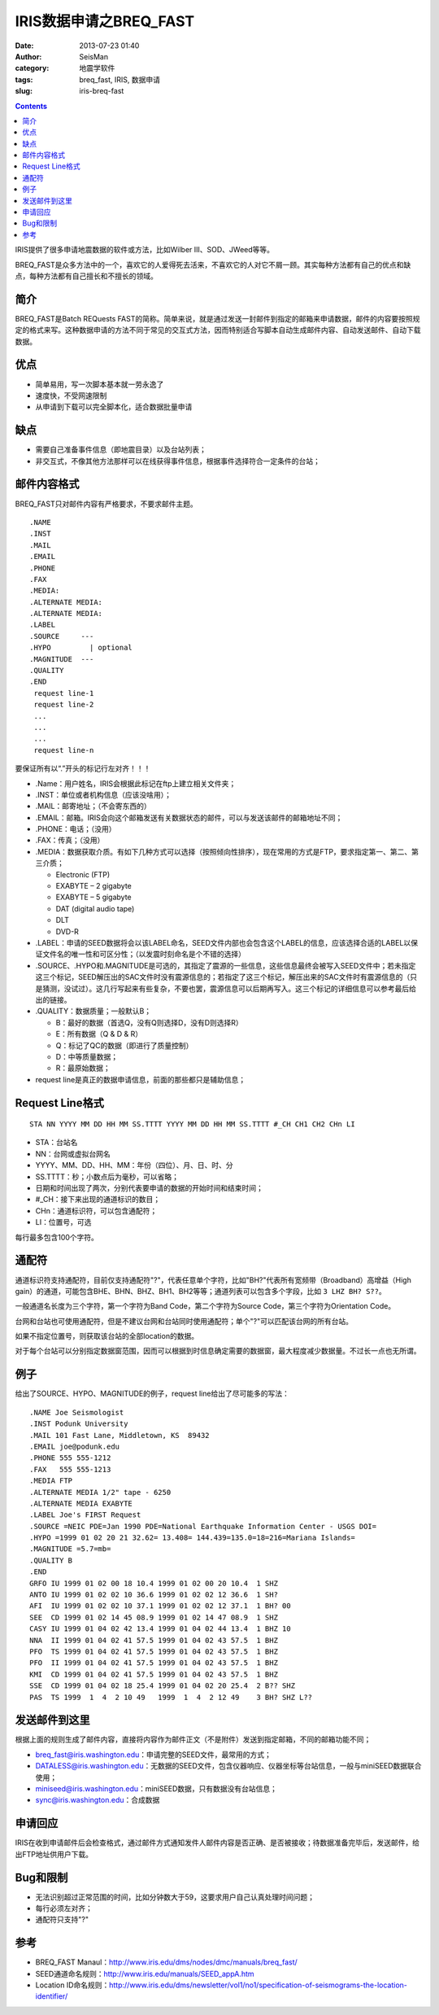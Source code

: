 IRIS数据申请之BREQ_FAST
#######################

:date: 2013-07-23 01:40
:author: SeisMan
:category: 地震学软件
:tags: breq_fast, IRIS, 数据申请
:slug: iris-breq-fast

.. contents::

IRIS提供了很多申请地震数据的软件或方法，比如Wilber III、SOD、JWeed等等。

BREQ_FAST是众多方法中的一个，喜欢它的人爱得死去活来，不喜欢它的人对它不屑一顾。其实每种方法都有自己的优点和缺点，每种方法都有自己擅长和不擅长的领域。

简介
====

BREQ_FAST是Batch REQuests FAST的简称。简单来说，就是通过发送一封邮件到指定的邮箱来申请数据，邮件的内容要按照规定的格式来写。这种数据申请的方法不同于常见的交互式方法，因而特别适合写脚本自动生成邮件内容、自动发送邮件、自动下载数据。

优点
====

- 简单易用，写一次脚本基本就一劳永逸了
- 速度快，不受网速限制
- 从申请到下载可以完全脚本化，适合数据批量申请

缺点
====

- 需要自己准备事件信息（即地震目录）以及台站列表；
- 非交互式，不像其他方法那样可以在线获得事件信息，根据事件选择符合一定条件的台站；

邮件内容格式
============

BREQ_FAST只对邮件内容有严格要求，不要求邮件主题。

::

    .NAME
    .INST
    .MAIL
    .EMAIL
    .PHONE
    .FAX
    .MEDIA:
    .ALTERNATE MEDIA:
    .ALTERNATE MEDIA:
    .LABEL
    .SOURCE     ---
    .HYPO         | optional
    .MAGNITUDE  ---
    .QUALITY
    .END
     request line-1
     request line-2
     ...
     ...
     ...
     request line-n

要保证所有以“.”开头的标记行左对齐！！！

- .Name：用户姓名，IRIS会根据此标记在ftp上建立相关文件夹；
- .INST：单位或者机构信息（应该没啥用）；
- .MAIL：邮寄地址；（不会寄东西的）
- .EMAIL：邮箱。IRIS会向这个邮箱发送有关数据状态的邮件，可以与发送该邮件的邮箱地址不同；
- .PHONE：电话；（没用）
- .FAX：传真；（没用）
- .MEDIA：数据获取介质。有如下几种方式可以选择（按照倾向性排序），现在常用的方式是FTP，要求指定第一、第二、第三介质；

  + Electronic (FTP)
  + EXABYTE – 2 gigabyte
  + EXABYTE – 5 gigabyte
  + DAT (digital audio tape)
  + DLT
  + DVD-R

- .LABEL：申请的SEED数据将会以该LABEL命名，SEED文件内部也会包含这个LABEL的信息，应该选择合适的LABEL以保证文件名的唯一性和可区分性；（以发震时刻命名是个不错的选择）
- .SOURCE、.HYPO和.MAGNITUDE是可选的，其指定了震源的一些信息，这些信息最终会被写入SEED文件中；若未指定这三个标记，SEED解压出的SAC文件时没有震源信息的；若指定了这三个标记，解压出来的SAC文件时有震源信息的（只是猜测，没试过）。这几行写起来有些复杂，不要也罢，震源信息可以后期再写入。这三个标记的详细信息可以参考最后给出的链接。
- .QUALITY：数据质量；一般默认B；

  - B：最好的数据（首选Q，没有Q则选择D，没有D则选择R）
  - E：所有数据（Q & D & R）
  - Q：标记了QC的数据（即进行了质量控制）
  - D：中等质量数据；
  - R：最原始数据；

- request line是真正的数据申请信息，前面的那些都只是辅助信息；

Request Line格式
================

::

    STA NN YYYY MM DD HH MM SS.TTTT YYYY MM DD HH MM SS.TTTT #_CH CH1 CH2 CHn LI

- STA：台站名
- NN：台网或虚拟台网名
- YYYY、MM、DD、HH、MM：年份（四位）、月、日、时、分
- SS.TTTT：秒；小数点后为毫秒，可以省略；
- 日期和时间出现了两次，分别代表要申请的数据的开始时间和结束时间；
- #_CH：接下来出现的通道标识的数目；
- CHn：通道标识符，可以包含通配符；
- LI：位置号，可选

每行最多包含100个字符。

通配符
======

通道标识符支持通配符，目前仅支持通配符"?"，代表任意单个字符，比如"BH?"代表所有宽频带（Broadband）高增益（High gain）的通道，可能包含BHE、BHN、BHZ、BH1、BH2等等；通道列表可以包含多个字段，比如\ ``3 LHZ BH? S??``\ 。

一般通道名长度为三个字符，第一个字符为Band Code，第二个字符为Source Code，第三个字符为Orientation Code。

台网和台站也可使用通配符，但是不建议台网和台站同时使用通配符；单个"?"可以匹配该台网的所有台站。

如果不指定位置号，则获取该台站的全部location的数据。

对于每个台站可以分别指定数据窗范围，因而可以根据到时信息确定需要的数据窗，最大程度减少数据量。不过长一点也无所谓。

例子
====

给出了SOURCE、HYPO、MAGNITUDE的例子，request line给出了尽可能多的写法：

::

    .NAME Joe Seismologist
    .INST Podunk University
    .MAIL 101 Fast Lane, Middletown, KS  89432
    .EMAIL joe@podunk.edu
    .PHONE 555 555-1212
    .FAX   555 555-1213
    .MEDIA FTP
    .ALTERNATE MEDIA 1/2" tape - 6250
    .ALTERNATE MEDIA EXABYTE
    .LABEL Joe's FIRST Request
    .SOURCE =NEIC PDE=Jan 1990 PDE=National Earthquake Information Center - USGS DOI=
    .HYPO =1999 01 02 20 21 32.62= 13.408= 144.439=135.0=18=216=Mariana Islands=
    .MAGNITUDE =5.7=mb=
    .QUALITY B
    .END
    GRFO IU 1999 01 02 00 18 10.4 1999 01 02 00 20 10.4  1 SHZ
    ANTO IU 1999 01 02 02 10 36.6 1999 01 02 02 12 36.6  1 SH? 
    AFI  IU 1999 01 02 02 10 37.1 1999 01 02 02 12 37.1  1 BH? 00 
    SEE  CD 1999 01 02 14 45 08.9 1999 01 02 14 47 08.9  1 SHZ 
    CASY IU 1999 01 04 02 42 13.4 1999 01 04 02 44 13.4  1 BHZ 10 
    NNA  II 1999 01 04 02 41 57.5 1999 01 04 02 43 57.5  1 BHZ 
    PFO  TS 1999 01 04 02 41 57.5 1999 01 04 02 43 57.5  1 BHZ 
    PFO  II 1999 01 04 02 41 57.5 1999 01 04 02 43 57.5  1 BHZ 
    KMI  CD 1999 01 04 02 41 57.5 1999 01 04 02 43 57.5  1 BHZ 
    SSE  CD 1999 01 04 02 18 25.4 1999 01 04 02 20 25.4  2 B?? SHZ
    PAS  TS 1999  1  4  2 10 49   1999  1  4  2 12 49    3 BH? SHZ L??

发送邮件到这里
==============

根据上面的规则生成了邮件内容，直接将内容作为邮件正文（不是附件）发送到指定邮箱，不同的邮箱功能不同；

- breq_fast@iris.washington.edu：申请完整的SEED文件，最常用的方式；
- DATALESS@iris.washington.edu：无数据的SEED文件，包含仪器响应、仪器坐标等台站信息，一般与miniSEED数据联合使用；
- miniseed@iris.washington.edu：miniSEED数据，只有数据没有台站信息；
- sync@iris.washington.edu：合成数据

申请回应
========

IRIS在收到申请邮件后会检查格式，通过邮件方式通知发件人邮件内容是否正确、是否被接收；待数据准备完毕后，发送邮件，给出FTP地址供用户下载。

Bug和限制
=========

- 无法识别超过正常范围的时间，比如分钟数大于59，这要求用户自己认真处理时间问题；
- 每行必须左对齐；
- 通配符只支持"?"

参考
====

- BREQ_FAST Manaul：http://www.iris.edu/dms/nodes/dmc/manuals/breq_fast/
- SEED通道命名规则：http://www.iris.edu/manuals/SEED_appA.htm
- Location ID命名规则：http://www.iris.edu/dms/newsletter/vol1/no1/specification-of-seismograms-the-location-identifier/
